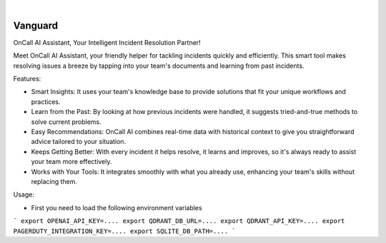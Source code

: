 .. image:: https://image.api.playstation.com/vulcan/img/rnd/202108/2318/laMdtTUhSHB2neSymEjIt5oF.jpg
  :width: 700
  :alt: Alternative text

.. image:: https://github.com/Clivern/Vanguard/actions/workflows/ci.yml/badge.svg?branch=main
    :alt: Build Status
    :target: https://github.com/Clivern/Vanguard/actions/workflows/ci.yml

|

========
Vanguard
========

OnCall AI Assistant, Your Intelligent Incident Resolution Partner!

Meet OnCall AI Assistant, your friendly helper for tackling incidents quickly and efficiently. This smart tool makes resolving issues a breeze by tapping into your team's documents and learning from past incidents.

Features:

* Smart Insights: It uses your team's knowledge base to provide solutions that fit your unique workflows and practices.
* Learn from the Past: By looking at how previous incidents were handled, it suggests tried-and-true methods to solve current problems.
* Easy Recommendations: OnCall AI combines real-time data with historical context to give you straightforward advice tailored to your situation.
* Keeps Getting Better: With every incident it helps resolve, it learns and improves, so it's always ready to assist your team more effectively.
* Works with Your Tools: It integrates smoothly with what you already use, enhancing your team's skills without replacing them.

Usage:

* First you need to load the following environment variables

```
export OPENAI_API_KEY=....
export QDRANT_DB_URL=....
export QDRANT_API_KEY=....
export PAGERDUTY_INTEGRATION_KEY=....
export SQLITE_DB_PATH=....
```
